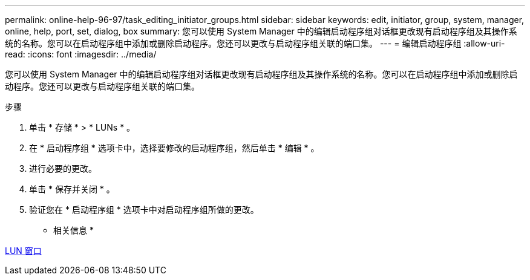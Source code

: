 ---
permalink: online-help-96-97/task_editing_initiator_groups.html 
sidebar: sidebar 
keywords: edit, initiator, group, system, manager, online, help, port, set, dialog, box 
summary: 您可以使用 System Manager 中的编辑启动程序组对话框更改现有启动程序组及其操作系统的名称。您可以在启动程序组中添加或删除启动程序。您还可以更改与启动程序组关联的端口集。 
---
= 编辑启动程序组
:allow-uri-read: 
:icons: font
:imagesdir: ../media/


[role="lead"]
您可以使用 System Manager 中的编辑启动程序组对话框更改现有启动程序组及其操作系统的名称。您可以在启动程序组中添加或删除启动程序。您还可以更改与启动程序组关联的端口集。

.步骤
. 单击 * 存储 * > * LUNs * 。
. 在 * 启动程序组 * 选项卡中，选择要修改的启动程序组，然后单击 * 编辑 * 。
. 进行必要的更改。
. 单击 * 保存并关闭 * 。
. 验证您在 * 启动程序组 * 选项卡中对启动程序组所做的更改。


* 相关信息 *

xref:reference_luns_window.adoc[LUN 窗口]
